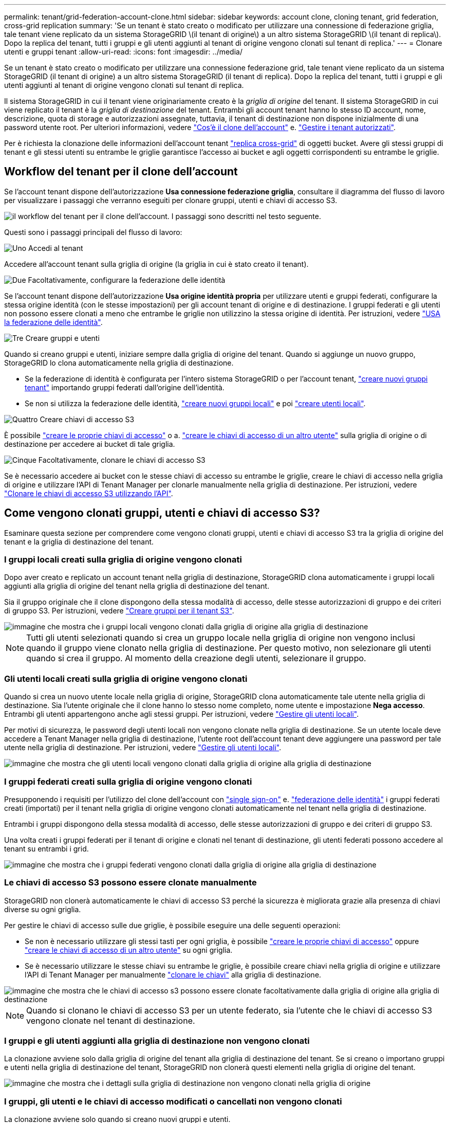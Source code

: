 ---
permalink: tenant/grid-federation-account-clone.html 
sidebar: sidebar 
keywords: account clone, cloning tenant, grid federation, cross-grid replication 
summary: 'Se un tenant è stato creato o modificato per utilizzare una connessione di federazione griglia, tale tenant viene replicato da un sistema StorageGRID \(il tenant di origine\) a un altro sistema StorageGRID \(il tenant di replica\). Dopo la replica del tenant, tutti i gruppi e gli utenti aggiunti al tenant di origine vengono clonati sul tenant di replica.' 
---
= Clonare utenti e gruppi tenant
:allow-uri-read: 
:icons: font
:imagesdir: ../media/


[role="lead"]
Se un tenant è stato creato o modificato per utilizzare una connessione federazione grid, tale tenant viene replicato da un sistema StorageGRID (il tenant di origine) a un altro sistema StorageGRID (il tenant di replica). Dopo la replica del tenant, tutti i gruppi e gli utenti aggiunti al tenant di origine vengono clonati sul tenant di replica.

Il sistema StorageGRID in cui il tenant viene originariamente creato è la _griglia di origine_ del tenant. Il sistema StorageGRID in cui viene replicato il tenant è la _griglia di destinazione_ del tenant. Entrambi gli account tenant hanno lo stesso ID account, nome, descrizione, quota di storage e autorizzazioni assegnate, tuttavia, il tenant di destinazione non dispone inizialmente di una password utente root. Per ulteriori informazioni, vedere link:../admin/grid-federation-what-is-account-clone.html["Cos'è il clone dell'account"] e. link:../admin/grid-federation-manage-tenants.html["Gestire i tenant autorizzati"].

Per è richiesta la clonazione delle informazioni dell'account tenant link:../admin/grid-federation-what-is-cross-grid-replication.html["replica cross-grid"] di oggetti bucket. Avere gli stessi gruppi di tenant e gli stessi utenti su entrambe le griglie garantisce l'accesso ai bucket e agli oggetti corrispondenti su entrambe le griglie.



== Workflow del tenant per il clone dell'account

Se l'account tenant dispone dell'autorizzazione *Usa connessione federazione griglia*, consultare il diagramma del flusso di lavoro per visualizzare i passaggi che verranno eseguiti per clonare gruppi, utenti e chiavi di accesso S3.

image::../media/grid-federation-account-clone-workflow-tm.png[il workflow del tenant per il clone dell'account. I passaggi sono descritti nel testo seguente.]

Questi sono i passaggi principali del flusso di lavoro:

.image:https://raw.githubusercontent.com/NetAppDocs/common/main/media/number-1.png["Uno"] Accedi al tenant
[role="quick-margin-para"]
Accedere all'account tenant sulla griglia di origine (la griglia in cui è stato creato il tenant).

.image:https://raw.githubusercontent.com/NetAppDocs/common/main/media/number-2.png["Due"] Facoltativamente, configurare la federazione delle identità
[role="quick-margin-para"]
Se l'account tenant dispone dell'autorizzazione *Usa origine identità propria* per utilizzare utenti e gruppi federati, configurare la stessa origine identità (con le stesse impostazioni) per gli account tenant di origine e di destinazione. I gruppi federati e gli utenti non possono essere clonati a meno che entrambe le griglie non utilizzino la stessa origine di identità. Per istruzioni, vedere link:using-identity-federation.html["USA la federazione delle identità"].

.image:https://raw.githubusercontent.com/NetAppDocs/common/main/media/number-3.png["Tre"] Creare gruppi e utenti
[role="quick-margin-para"]
Quando si creano gruppi e utenti, iniziare sempre dalla griglia di origine del tenant. Quando si aggiunge un nuovo gruppo, StorageGRID lo clona automaticamente nella griglia di destinazione.

[role="quick-margin-list"]
* Se la federazione di identità è configurata per l'intero sistema StorageGRID o per l'account tenant, link:creating-groups-for-s3-tenant.html["creare nuovi gruppi tenant"] importando gruppi federati dall'origine dell'identità.


[role="quick-margin-list"]
* Se non si utilizza la federazione delle identità,  link:creating-groups-for-s3-tenant.html["creare nuovi gruppi locali"] e poi link:managing-local-users.html["creare utenti locali"].


.image:https://raw.githubusercontent.com/NetAppDocs/common/main/media/number-4.png["Quattro"] Creare chiavi di accesso S3
[role="quick-margin-para"]
È possibile link:creating-your-own-s3-access-keys.html["creare le proprie chiavi di accesso"] o a. link:creating-another-users-s3-access-keys.html["creare le chiavi di accesso di un altro utente"] sulla griglia di origine o di destinazione per accedere ai bucket di tale griglia.

.image:https://raw.githubusercontent.com/NetAppDocs/common/main/media/number-5.png["Cinque"] Facoltativamente, clonare le chiavi di accesso S3
[role="quick-margin-para"]
Se è necessario accedere ai bucket con le stesse chiavi di accesso su entrambe le griglie, creare le chiavi di accesso nella griglia di origine e utilizzare l'API di Tenant Manager per clonarle manualmente nella griglia di destinazione. Per istruzioni, vedere link:../tenant/grid-federation-clone-keys-with-api.html["Clonare le chiavi di accesso S3 utilizzando l'API"].



== Come vengono clonati gruppi, utenti e chiavi di accesso S3?

Esaminare questa sezione per comprendere come vengono clonati gruppi, utenti e chiavi di accesso S3 tra la griglia di origine del tenant e la griglia di destinazione del tenant.



=== I gruppi locali creati sulla griglia di origine vengono clonati

Dopo aver creato e replicato un account tenant nella griglia di destinazione, StorageGRID clona automaticamente i gruppi locali aggiunti alla griglia di origine del tenant nella griglia di destinazione del tenant.

Sia il gruppo originale che il clone dispongono della stessa modalità di accesso, delle stesse autorizzazioni di gruppo e dei criteri di gruppo S3. Per istruzioni, vedere link:creating-groups-for-s3-tenant.html["Creare gruppi per il tenant S3"].

image::../media/grid-federation-account-clone.png[immagine che mostra che i gruppi locali vengono clonati dalla griglia di origine alla griglia di destinazione]


NOTE: Tutti gli utenti selezionati quando si crea un gruppo locale nella griglia di origine non vengono inclusi quando il gruppo viene clonato nella griglia di destinazione. Per questo motivo, non selezionare gli utenti quando si crea il gruppo. Al momento della creazione degli utenti, selezionare il gruppo.



=== Gli utenti locali creati sulla griglia di origine vengono clonati

Quando si crea un nuovo utente locale nella griglia di origine, StorageGRID clona automaticamente tale utente nella griglia di destinazione. Sia l'utente originale che il clone hanno lo stesso nome completo, nome utente e impostazione *Nega accesso*. Entrambi gli utenti appartengono anche agli stessi gruppi. Per istruzioni, vedere link:managing-local-users.html["Gestire gli utenti locali"].

Per motivi di sicurezza, le password degli utenti locali non vengono clonate nella griglia di destinazione. Se un utente locale deve accedere a Tenant Manager nella griglia di destinazione, l'utente root dell'account tenant deve aggiungere una password per tale utente nella griglia di destinazione. Per istruzioni, vedere link:managing-local-users.html["Gestire gli utenti locali"].

image::../media/grid-federation-local-user-clone.png[immagine che mostra che gli utenti locali vengono clonati dalla griglia di origine alla griglia di destinazione]



=== I gruppi federati creati sulla griglia di origine vengono clonati

Presupponendo i requisiti per l'utilizzo del clone dell'account con link:../admin/grid-federation-what-is-account-clone.html#account-clone-sso["single sign-on"] e. link:../admin/grid-federation-what-is-account-clone.html#account-clone-identity-federation["federazione delle identità"] i gruppi federati creati (importati) per il tenant nella griglia di origine vengono clonati automaticamente nel tenant nella griglia di destinazione.

Entrambi i gruppi dispongono della stessa modalità di accesso, delle stesse autorizzazioni di gruppo e dei criteri di gruppo S3.

Una volta creati i gruppi federati per il tenant di origine e clonati nel tenant di destinazione, gli utenti federati possono accedere al tenant su entrambi i grid.

image::../media/grid-federation-federated-group-clone.png[immagine che mostra che i gruppi federati vengono clonati dalla griglia di origine alla griglia di destinazione]



=== Le chiavi di accesso S3 possono essere clonate manualmente

StorageGRID non clonerà automaticamente le chiavi di accesso S3 perché la sicurezza è migliorata grazie alla presenza di chiavi diverse su ogni griglia.

Per gestire le chiavi di accesso sulle due griglie, è possibile eseguire una delle seguenti operazioni:

* Se non è necessario utilizzare gli stessi tasti per ogni griglia, è possibile link:creating-your-own-s3-access-keys.html["creare le proprie chiavi di accesso"] oppure link:creating-another-users-s3-access-keys.html["creare le chiavi di accesso di un altro utente"] su ogni griglia.
* Se è necessario utilizzare le stesse chiavi su entrambe le griglie, è possibile creare chiavi nella griglia di origine e utilizzare l'API di Tenant Manager per manualmente link:../tenant/grid-federation-clone-keys-with-api.html["clonare le chiavi"] alla griglia di destinazione.


image::../media/grid-federation-s3-access-key.png[immagine che mostra che le chiavi di accesso s3 possono essere clonate facoltativamente dalla griglia di origine alla griglia di destinazione]


NOTE: Quando si clonano le chiavi di accesso S3 per un utente federato, sia l'utente che le chiavi di accesso S3 vengono clonate nel tenant di destinazione.



=== I gruppi e gli utenti aggiunti alla griglia di destinazione non vengono clonati

La clonazione avviene solo dalla griglia di origine del tenant alla griglia di destinazione del tenant. Se si creano o importano gruppi e utenti nella griglia di destinazione del tenant, StorageGRID non clonerà questi elementi nella griglia di origine del tenant.

image::../media/grid-federation-account-not-cloned.png[immagine che mostra che i dettagli sulla griglia di destinazione non vengono clonati nella griglia di origine]



=== I gruppi, gli utenti e le chiavi di accesso modificati o cancellati non vengono clonati

La clonazione avviene solo quando si creano nuovi gruppi e utenti.

Se si modificano o eliminano gruppi, utenti o chiavi di accesso in una griglia, le modifiche non verranno clonate nell'altra griglia.

image::../media/grid-federation-account-clone-edit-delete.png[immagine che mostra che i dettagli modificati o cancellati non vengono clonati]
